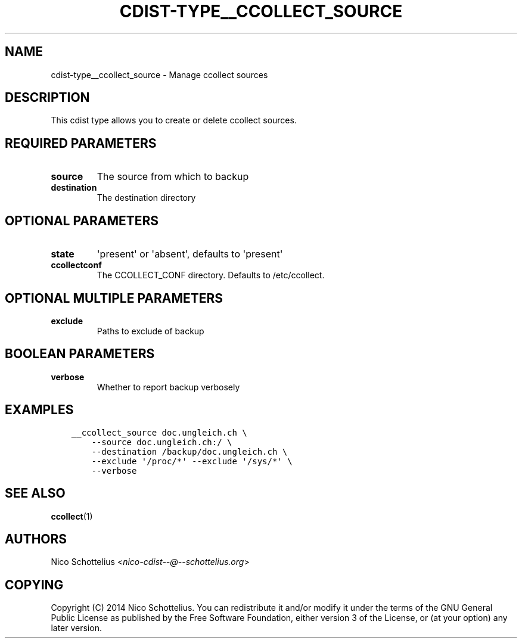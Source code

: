 .\" Man page generated from reStructuredText.
.
.TH "CDIST-TYPE__CCOLLECT_SOURCE" "7" "Jun 13, 2017" "4.4.3" "cdist"
.
.nr rst2man-indent-level 0
.
.de1 rstReportMargin
\\$1 \\n[an-margin]
level \\n[rst2man-indent-level]
level margin: \\n[rst2man-indent\\n[rst2man-indent-level]]
-
\\n[rst2man-indent0]
\\n[rst2man-indent1]
\\n[rst2man-indent2]
..
.de1 INDENT
.\" .rstReportMargin pre:
. RS \\$1
. nr rst2man-indent\\n[rst2man-indent-level] \\n[an-margin]
. nr rst2man-indent-level +1
.\" .rstReportMargin post:
..
.de UNINDENT
. RE
.\" indent \\n[an-margin]
.\" old: \\n[rst2man-indent\\n[rst2man-indent-level]]
.nr rst2man-indent-level -1
.\" new: \\n[rst2man-indent\\n[rst2man-indent-level]]
.in \\n[rst2man-indent\\n[rst2man-indent-level]]u
..
.SH NAME
.sp
cdist\-type__ccollect_source \- Manage ccollect sources
.SH DESCRIPTION
.sp
This cdist type allows you to create or delete ccollect sources.
.SH REQUIRED PARAMETERS
.INDENT 0.0
.TP
.B source
The source from which to backup
.TP
.B destination
The destination directory
.UNINDENT
.SH OPTIONAL PARAMETERS
.INDENT 0.0
.TP
.B state
\(aqpresent\(aq or \(aqabsent\(aq, defaults to \(aqpresent\(aq
.TP
.B ccollectconf
The CCOLLECT_CONF directory. Defaults to /etc/ccollect.
.UNINDENT
.SH OPTIONAL MULTIPLE PARAMETERS
.INDENT 0.0
.TP
.B exclude
Paths to exclude of backup
.UNINDENT
.SH BOOLEAN PARAMETERS
.INDENT 0.0
.TP
.B verbose
Whether to report backup verbosely
.UNINDENT
.SH EXAMPLES
.INDENT 0.0
.INDENT 3.5
.sp
.nf
.ft C
__ccollect_source doc.ungleich.ch \e
    \-\-source doc.ungleich.ch:/ \e
    \-\-destination /backup/doc.ungleich.ch \e
    \-\-exclude \(aq/proc/*\(aq \-\-exclude \(aq/sys/*\(aq \e
    \-\-verbose
.ft P
.fi
.UNINDENT
.UNINDENT
.SH SEE ALSO
.sp
\fBccollect\fP(1)
.SH AUTHORS
.sp
Nico Schottelius <\fI\%nico\-cdist\-\-@\-\-schottelius.org\fP>
.SH COPYING
.sp
Copyright (C) 2014 Nico Schottelius. You can redistribute it
and/or modify it under the terms of the GNU General Public License as
published by the Free Software Foundation, either version 3 of the
License, or (at your option) any later version.
.\" Generated by docutils manpage writer.
.
